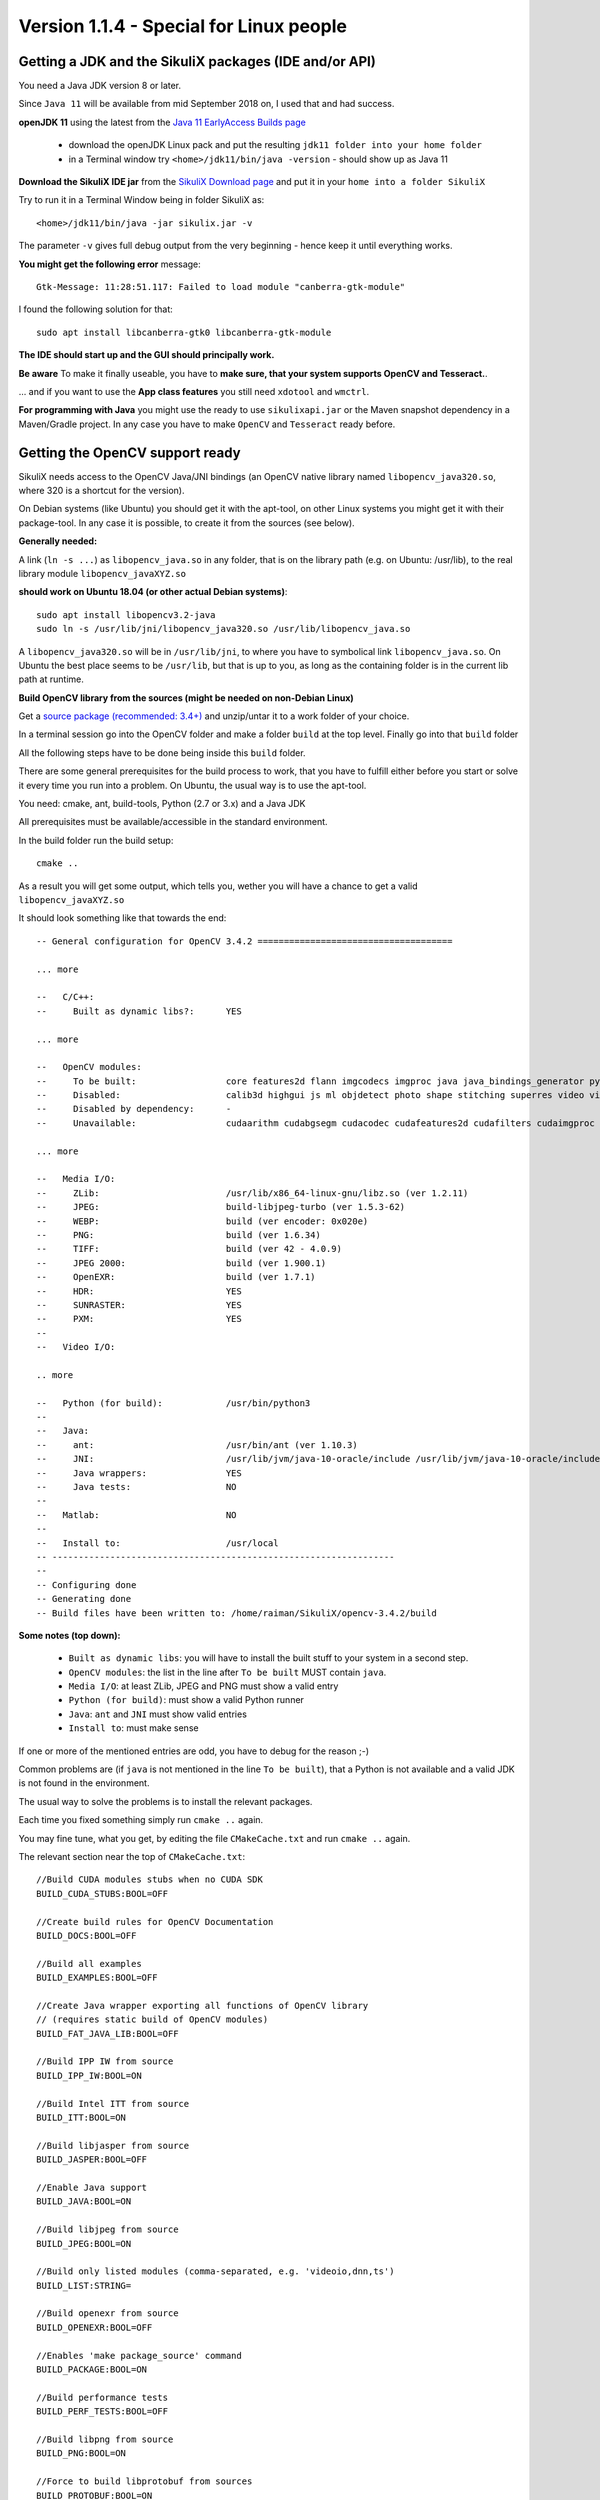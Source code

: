 .. _newslinux:

Version 1.1.4 - Special for Linux people
========================================

Getting a JDK and the SikuliX packages (IDE and/or API)
-------------------------------------------------------

You need a Java JDK version 8 or later.

Since ``Java 11`` will be available from mid September 2018 on, I used that and had success.

**openJDK 11** using the latest from the `Java 11 EarlyAccess Builds page <http://jdk.java.net/11/>`_

 - download the openJDK Linux pack and put the resulting ``jdk11 folder into your home folder``
 - in a Terminal window try ``<home>/jdk11/bin/java -version`` - should show up as Java 11
 
**Download the SikuliX IDE jar** from the `SikuliX Download page <https://raiman.github.io/SikuliX1/downloads.html>`_
and put it in your ``home into a folder SikuliX``

Try to run it in a Terminal Window being in folder SikuliX as::

    <home>/jdk11/bin/java -jar sikulix.jar -v
    
The parameter ``-v`` gives full debug output from the very beginning - hence keep it until everything works.
    
**You might get the following error** message::

    Gtk-Message: 11:28:51.117: Failed to load module "canberra-gtk-module"
    
I found the following solution for that::

    sudo apt install libcanberra-gtk0 libcanberra-gtk-module
    
**The IDE should start up and the GUI should principally work.**

**Be aware** To make it finally useable, you have to **make sure, that your system supports OpenCV and Tesseract.**.

... and if you want to use the **App class features** you still need ``xdotool`` and ``wmctrl``.

**For programming with Java** you might use the ready to use ``sikulixapi.jar`` or the Maven snapshot dependency
in a Maven/Gradle project. In any case you have to make ``OpenCV`` and ``Tesseract`` ready before.

Getting the OpenCV support ready
--------------------------------

SikuliX needs access to the OpenCV Java/JNI bindings (an OpenCV native library named ``libopencv_java320.so``,
where 320 is a shortcut for the version).

On Debian systems (like Ubuntu) you should get it with the apt-tool, on other Linux systems you might
get it with their package-tool. In any case it is possible, to create it from the sources (see below).

**Generally needed:**

A link (``ln -s ...``) as ``libopencv_java.so`` in any folder, that is on the library path
(e.g. on Ubuntu: /usr/lib), to the real library module ``libopencv_javaXYZ.so``

**should work on Ubuntu 18.04 (or other actual Debian systems)**::

        sudo apt install libopencv3.2-java
        sudo ln -s /usr/lib/jni/libopencv_java320.so /usr/lib/libopencv_java.so
        
A ``libopencv_java320.so`` will be in ``/usr/lib/jni``, to where you have to symbolical link ``libopencv_java.so``.
On Ubuntu the best place seems to be ``/usr/lib``, but that is up to you,
as long as the containing folder is in the current lib path at runtime.

**Build OpenCV library from the sources (might be needed on non-Debian Linux)**

Get a `source package (recommended: 3.4+) <https://opencv.org/releases.html>`_
and unzip/untar it to a work folder of your choice.

In a terminal session go into the OpenCV folder and make a folder ``build`` at the top level.
Finally go into that ``build`` folder

All the following steps have to be done being inside this ``build`` folder.

There are some general prerequisites for the build process to work, that you have to fulfill either before you start
or solve it every time you run into a problem. On Ubuntu, the usual way is to use the apt-tool.

You need: cmake, ant, build-tools, Python (2.7 or 3.x) and a Java JDK

All prerequisites must be available/accessible in the standard environment.

In the build folder run the build setup::

    cmake ..

As a result you will get some output, which tells you,
wether you will have a chance to get a valid ``libopencv_javaXYZ.so``

It should look something like that towards the end::

    -- General configuration for OpenCV 3.4.2 =====================================

    ... more

    --   C/C++:
    --     Built as dynamic libs?:      YES

    ... more

    --   OpenCV modules:
    --     To be built:                 core features2d flann imgcodecs imgproc java java_bindings_generator python_bindings_generator
    --     Disabled:                    calib3d highgui js ml objdetect photo shape stitching superres video videoio videostab world
    --     Disabled by dependency:      -
    --     Unavailable:                 cudaarithm cudabgsegm cudacodec cudafeatures2d cudafilters cudaimgproc cudalegacy cudaobjdetect cudaoptflow cudastereo cudawarping cudev dnn python2 python3 ts viz

    ... more

    --   Media I/O:
    --     ZLib:                        /usr/lib/x86_64-linux-gnu/libz.so (ver 1.2.11)
    --     JPEG:                        build-libjpeg-turbo (ver 1.5.3-62)
    --     WEBP:                        build (ver encoder: 0x020e)
    --     PNG:                         build (ver 1.6.34)
    --     TIFF:                        build (ver 42 - 4.0.9)
    --     JPEG 2000:                   build (ver 1.900.1)
    --     OpenEXR:                     build (ver 1.7.1)
    --     HDR:                         YES
    --     SUNRASTER:                   YES
    --     PXM:                         YES
    --
    --   Video I/O:

    .. more

    --   Python (for build):            /usr/bin/python3
    --
    --   Java:
    --     ant:                         /usr/bin/ant (ver 1.10.3)
    --     JNI:                         /usr/lib/jvm/java-10-oracle/include /usr/lib/jvm/java-10-oracle/include/linux /usr/lib/jvm/java-10-oracle/include
    --     Java wrappers:               YES
    --     Java tests:                  NO
    --
    --   Matlab:                        NO
    --
    --   Install to:                    /usr/local
    -- -----------------------------------------------------------------
    --
    -- Configuring done
    -- Generating done
    -- Build files have been written to: /home/raiman/SikuliX/opencv-3.4.2/build

**Some notes (top down):**

 - ``Built as dynamic libs``: you will have to install the built stuff to your system in a second step.
 - ``OpenCV modules``: the list in the line after ``To be built`` MUST contain ``java``.
 - ``Media I/O``: at least ZLib, JPEG and PNG must show a valid entry
 - ``Python (for build)``: must show a valid Python runner
 - ``Java``: ``ant`` and ``JNI`` must show valid entries
 - ``Install to``: must make sense

If one or more of the mentioned entries are odd, you have to debug for the reason ;-)

Common problems are (if ``java`` is not mentioned in the line ``To be built``),
that a Python is not available and a valid JDK is not found in the environment.

The usual way to solve the problems is to install the relevant packages.

Each time you fixed something simply run ``cmake ..`` again.

You may fine tune, what you get, by editing the file ``CMakeCache.txt`` and run ``cmake ..`` again.

The relevant section near the top of ``CMakeCache.txt``::

    //Build CUDA modules stubs when no CUDA SDK
    BUILD_CUDA_STUBS:BOOL=OFF

    //Create build rules for OpenCV Documentation
    BUILD_DOCS:BOOL=OFF

    //Build all examples
    BUILD_EXAMPLES:BOOL=OFF

    //Create Java wrapper exporting all functions of OpenCV library
    // (requires static build of OpenCV modules)
    BUILD_FAT_JAVA_LIB:BOOL=OFF

    //Build IPP IW from source
    BUILD_IPP_IW:BOOL=ON

    //Build Intel ITT from source
    BUILD_ITT:BOOL=ON

    //Build libjasper from source
    BUILD_JASPER:BOOL=OFF

    //Enable Java support
    BUILD_JAVA:BOOL=ON

    //Build libjpeg from source
    BUILD_JPEG:BOOL=ON

    //Build only listed modules (comma-separated, e.g. 'videoio,dnn,ts')
    BUILD_LIST:STRING=

    //Build openexr from source
    BUILD_OPENEXR:BOOL=OFF

    //Enables 'make package_source' command
    BUILD_PACKAGE:BOOL=ON

    //Build performance tests
    BUILD_PERF_TESTS:BOOL=OFF

    //Build libpng from source
    BUILD_PNG:BOOL=ON

    //Force to build libprotobuf from sources
    BUILD_PROTOBUF:BOOL=ON

    //Build shared libraries (.dll/.so) instead of static ones (.lib/.a)
    BUILD_SHARED_LIBS:BOOL=OFF

    //Download and build TBB from source
    BUILD_TBB:BOOL=OFF

    //Build accuracy & regression tests
    BUILD_TESTS:BOOL=OFF

    //Build libtiff from source
    BUILD_TIFF:BOOL=ON

    //Use symlinks instead of files copying during build (and !!INSTALL!!)
    BUILD_USE_SYMLINKS:BOOL=OFF

    //Build WebP from source
    BUILD_WEBP:BOOL=ON

    //Include debug info into release binaries ('OFF' means default
    // settings)
    BUILD_WITH_DEBUG_INFO:BOOL=OFF

    //Enables dynamic linking of IPP (only for standalone IPP)
    BUILD_WITH_DYNAMIC_IPP:BOOL=OFF

    //Build zlib from source
    BUILD_ZLIB:BOOL=ON

    //Build utility applications (used for example to train classifiers)
    BUILD_opencv_apps:BOOL=OFF

    //Include opencv_calib3d module into the OpenCV build
    BUILD_opencv_calib3d:BOOL=OFF

    //Include opencv_core module into the OpenCV build
    BUILD_opencv_core:BOOL=ON

    //Include opencv_dnn module into the OpenCV build
    BUILD_opencv_dnn:BOOL=OFF

    //Include opencv_features2d module into the OpenCV build
    BUILD_opencv_features2d:BOOL=ON

    //Include opencv_flann module into the OpenCV build
    BUILD_opencv_flann:BOOL=ON

    //Include opencv_highgui module into the OpenCV build
    BUILD_opencv_highgui:BOOL=ON

    //Include opencv_imgcodecs module into the OpenCV build
    BUILD_opencv_imgcodecs:BOOL=ON

    //Include opencv_imgproc module into the OpenCV build
    BUILD_opencv_imgproc:BOOL=ON

    //Include opencv_java module into the OpenCV build
    BUILD_opencv_java:BOOL=ON

    //Include opencv_java_bindings_generator module into the OpenCV
    // build
    BUILD_opencv_java_bindings_generator:BOOL=ON

    //Include opencv_js module into the OpenCV build
    BUILD_opencv_js:BOOL=OFF

    //Include opencv_ml module into the OpenCV build
    BUILD_opencv_ml:BOOL=OFF

    //Include opencv_objdetect module into the OpenCV build
    BUILD_opencv_objdetect:BOOL=ON

    //Include opencv_photo module into the OpenCV build
    BUILD_opencv_photo:BOOL=OFF

    //Include opencv_python_bindings_generator module into the OpenCV
    // build
    BUILD_opencv_python_bindings_generator:BOOL=OFF

    //Include opencv_shape module into the OpenCV build
    BUILD_opencv_shape:BOOL=OFF

    //Include opencv_stitching module into the OpenCV build
    BUILD_opencv_stitching:BOOL=OFF

    //Include opencv_superres module into the OpenCV build
    BUILD_opencv_superres:BOOL=OFF

    //Include opencv_ts module into the OpenCV build
    BUILD_opencv_ts:BOOL=OFF

    //Include opencv_video module into the OpenCV build
    BUILD_opencv_video:BOOL=OFF

    //Include opencv_videoio module into the OpenCV build
    BUILD_opencv_videoio:BOOL=OFF

    //Include opencv_videostab module into the OpenCV build
    BUILD_opencv_videostab:BOOL=OFF

    //Include opencv_world module into the OpenCV build
    BUILD_opencv_world:BOOL=OFF

This example minimizes what is built, to what SikuliX needs, and builds the media i/o libs from the bundled sources.
Simply write ON or OFF after the = of an option.

If you made any changes to ``CMakeCache.txt`` just run ``cmake ..`` again.

When you are finally satisfied with the result, just run::

    make install

This will install the stuff into your system (will take some minutes to complete).
Be sure, that you have a success: no errors are shown.

As a last step you need to find the installed ``libopencv_javaXYZ.so`` and as mentioned above create a symbolic link,
that is found in the library path.

Getting the Tesseract support ready
-----------------------------------

You have to make sure, that a ``libtesseract....so`` is available on your system.

You should first try with your package manager.

**It must be a version 3.x** (preferably 3.0.4+).
    **Version 4 cannot be used yet** (would be apt-installed on Ubuntu 18.04)

To test, what you have on your system, run this::

    tesseract -v

    # should show up with something like that:
    ...> tesseract 3.05.02
    ...>    leptonica-1.74.4
    ...>       libjpeg 8d (libjpeg-turbo 1.5.2) : libpng 1.6.34 : libtiff 4.0.9 : zlib 1.2.11

If anything looks odd, than you have to dive into the gory details.

**On Ubuntu 18.04 the following steps installed a Tesseract 3.0.5**

Be aware: this is not a runnable shell script. Only the used commands are listed::

    # this worked on Ubuntu 18.04 on August 1st, 2018
    # thanks to https://lucacerone.net/2017/install-tesseract-3-0-5-in-ubuntu-16-04/

    # remove tesseract binaries and languages
    sudo apt-get remove tesseract-ocr*

    # remove leptonica
    sudo apt-get remove libleptonica-dev

    # make sure other dependencies are removed too
    sudo apt-get autoclean
    sudo apt-get autoremove --purge

    # general preparations
    sudo apt-get install autoconf automake libtool
    sudo apt-get install autoconf-archive
    sudo apt-get install pkg-config
    #sudo apt-get install libpng12-dev # did not work
    sudo apt-get install libpng-dev # installs 1.6
    sudo apt-get install libjpeg8-dev
    sudo apt-get install libtiff5-dev
    sudo apt-get install zlib1g-dev
    sudo apt-get install libicu-dev
    sudo apt-get install libpango1.0-dev
    sudo apt-get install libcairo2-dev

    ######################### download/install leptonica 1.74.4
    # http://www.leptonica.com/source/leptonica-1.74.4.tar.gz

    # extract to folder and go into folder
    ./configure

    # compile/link: this takes some time
    sudo make

    sudo make install

    ####################### download/install tesseract 3.05.02
    # https://github.com/tesseract-ocr/tesseract/archive/3.05.02.tar.gz

    # extract to folder and go into folder

    ./autogen.sh
    ./configure --enable-debug

    # compile/link: this takes some time
    LDFLAGS="-L/usr/local/lib" CFLAGS="-I/usr/local/include" make

    sudo make install
    sudo make install-langs # is a no-op with no additional languages
    sudo ldconfig

    ################## test
    tesseract -v

    # should show
    # tesseract 3.05.02
    #    leptonica-1.74.4
    #       libjpeg 8d (libjpeg-turbo 1.5.2) : libpng 1.6.34 : libtiff 4.0.9 : zlib 1.2.11

